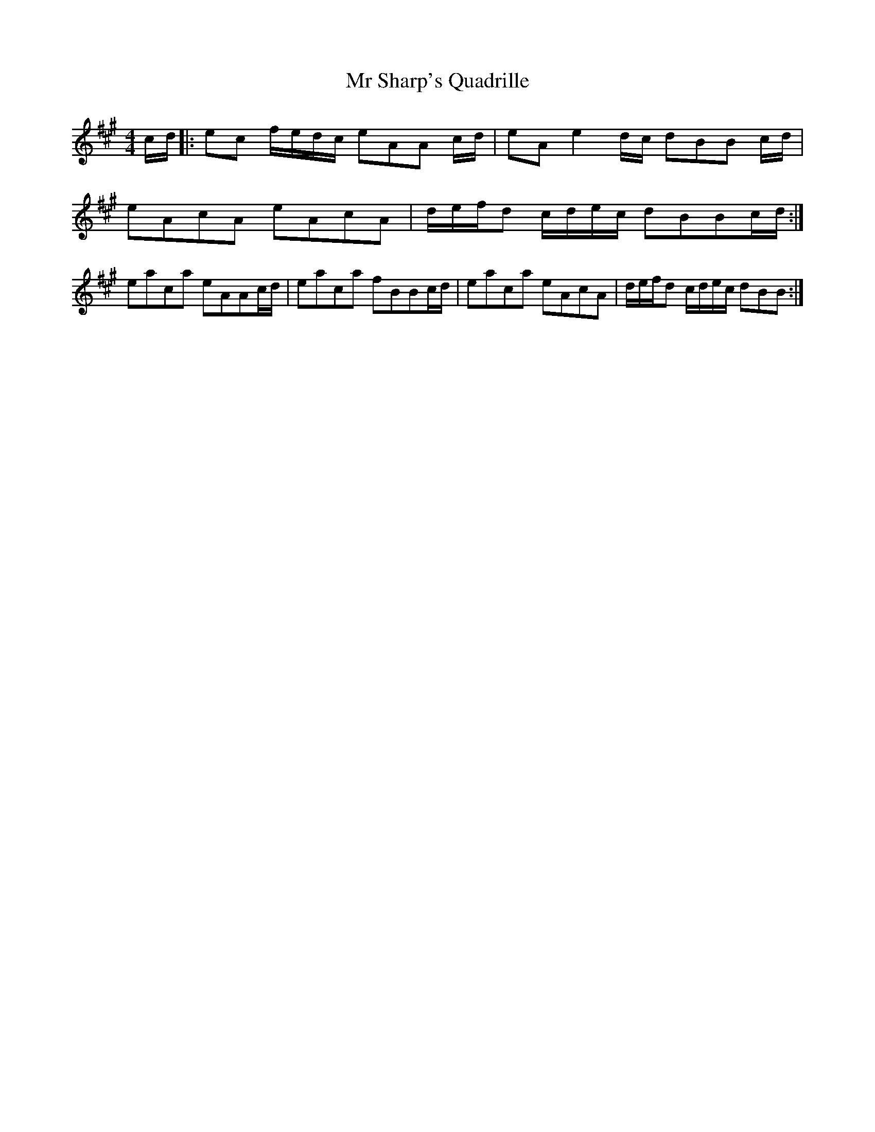X: 1
T: Mr Sharp's Quadrille
Z: alexboydell
S: https://thesession.org/tunes/5641#setting5641
R: reel
M: 4/4
L: 1/8
K: Amaj
c/d/|:ec f/e/d/c/ eAA c/d/|eA e2 d/c/ dBB c/d/|
eAcA eAcA|d/e/f/d /c/d/e/c/ dBBc/d/:|
eaca eAAc/d/|eaca fBBc/d/|eaca eAcA|d/e/f/d /c/d/e/c/ dBB:|
